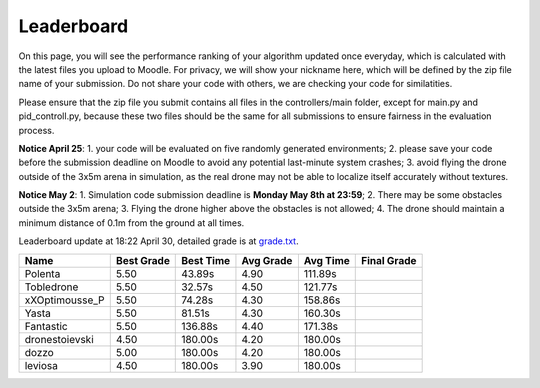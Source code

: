 Leaderboard
===========

On this page, you will see the performance ranking of your algorithm updated once everyday, which is calculated with the latest files you upload to Moodle.
For privacy, we will show your nickname here, which will be defined by the zip file name of your submission.
Do not share your code with others, we are checking your code for similatities.

Please ensure that the zip file you submit contains all files in the controllers/main folder, except for main.py and pid_controll.py, because these two files should be the same for all submissions to ensure fairness in the evaluation process.

**Notice April 25**: 1. your code will be evaluated on five randomly generated environments; 2. please save your code before the submission deadline on Moodle to avoid any potential last-minute system crashes; 3. avoid flying the drone outside of the 3x5m arena in simulation, as the real drone may not be able to localize itself accurately without textures.

**Notice May 2**: 1. Simulation code submission deadline is **Monday May 8th at 23:59**; 2. There may be some obstacles outside the 3x5m arena; 3. Flying the drone higher above the obstacles is not allowed; 4. The drone should maintain a minimum distance of 0.1m from the ground at all times.

Leaderboard update at 18:22 April 30, detailed grade is at `grade.txt <https://github.com/dronecourse-epfl/crazy-practical-tutorial/blob/main/docs/grade.txt>`_.

============== ========== ========= ========= ======== ===========
Name           Best Grade Best Time Avg Grade Avg Time Final Grade
============== ========== ========= ========= ======== ===========
Polenta        5.50       43.89s    4.90      111.89s 
Tobledrone     5.50       32.57s    4.50      121.77s 
xXOptimousse_P 5.50       74.28s    4.30      158.86s 
Yasta          5.50       81.51s    4.30      160.30s 
Fantastic      5.50       136.88s   4.40      171.38s 
dronestoievski 4.50       180.00s   4.20      180.00s 
dozzo          5.00       180.00s   4.20      180.00s 
leviosa        4.50       180.00s   3.90      180.00s 
============== ========== ========= ========= ======== ===========

